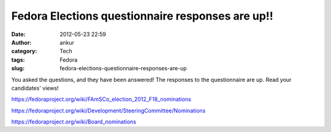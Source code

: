 Fedora Elections questionnaire responses are up!!
#################################################
:date: 2012-05-23 22:59
:author: ankur
:category: Tech
:tags: Fedora
:slug: fedora-elections-questionnaire-responses-are-up

You asked the questions, and they have been answered! The responses to
the questionnaire are up. Read your candidates' views!

https://fedoraproject.org/wiki/FAmSCo_election_2012_F18_nominations

https://fedoraproject.org/wiki/Development/SteeringCommittee/Nominations

https://fedoraproject.org/wiki/Board_nominations

